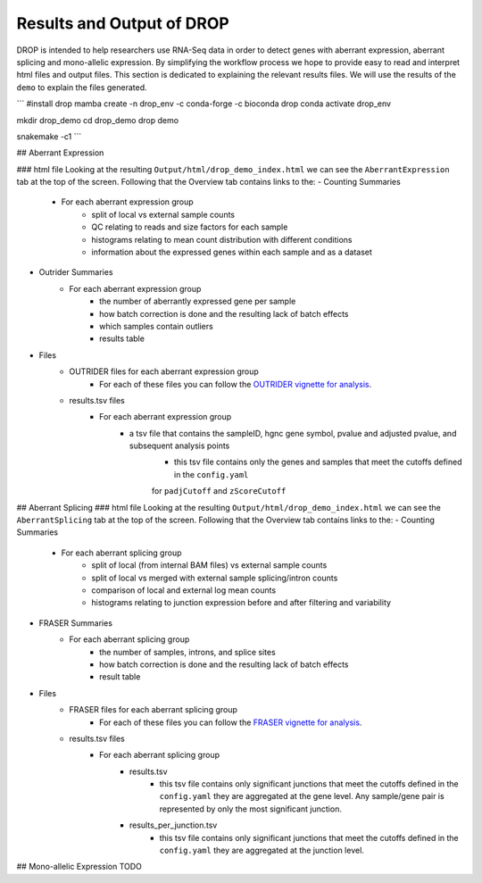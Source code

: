 Results and Output of DROP
===========================

DROP is intended to help researchers use RNA-Seq data in order to detect genes with aberrant expression,
aberrant splicing and mono-allelic expression. By simplifying the workflow process we hope to provide
easy to read and interpret html files and output files. This section is dedicated to explaining the relevant
results files. We will use the results of the ``demo`` to explain the files generated.

```
#install drop
mamba create -n drop_env -c conda-forge -c bioconda drop
conda activate drop_env

mkdir drop_demo
cd drop_demo
drop demo

snakemake -c1
```

## Aberrant Expression

### html file
Looking at the resulting ``Output/html/drop_demo_index.html`` we can see the ``AberrantExpression`` 
tab at the top of the screen. Following that the Overview tab contains links to the:  
- Counting Summaries 
    - For each aberrant expression group
        - split of local vs external sample counts
        - QC relating to reads and size factors for each sample
        - histograms relating to mean count distribution with different conditions
        - information about the expressed genes within each sample and as a dataset
- Outrider Summaries
    - For each aberrant expression group
        - the number of aberrantly expressed gene per sample
        - how batch correction is done and the resulting lack of batch effects
        - which samples contain outliers
        - results table
- Files
    - OUTRIDER files for each aberrant expression group
        - For each of these files you can follow the `OUTRIDER vignette for analysis <https://www.bioconductor.org/packages/devel/bioc/vignettes/OUTRIDER/inst/doc/OUTRIDER.pdf>`_. 
    - results.tsv files
        - For each aberrant expression group
            - a tsv file that contains the sampleID, hgnc gene symbol, pvalue and adjusted pvalue, and subsequent analysis points
                - this tsv file contains only the genes and samples that meet the cutoffs defined in the ``config.yaml``
                for ``padjCutoff`` and ``zScoreCutoff``

## Aberrant Splicing
### html file
Looking at the resulting ``Output/html/drop_demo_index.html`` we can see the ``AberrantSplicing`` 
tab at the top of the screen. Following that the Overview tab contains links to the:  
- Counting Summaries 
    - For each aberrant splicing group
        - split of local (from internal BAM files) vs external sample counts
        - split of local vs merged with external sample splicing/intron counts
        - comparison of local and external log mean counts
        - histograms relating to junction expression before and after filtering and variability
- FRASER Summaries
    - For each aberrant splicing group
        - the number of samples, introns, and splice sites 
        - how batch correction is done and the resulting lack of batch effects
        - result table
- Files
    - FRASER files for each aberrant splicing group
        - For each of these files you can follow the `FRASER vignette for analysis <https://www.bioconductor.org/packages/devel/bioc/vignettes/FRASER/inst/doc/FRASER.pdf>`_. 
    - results.tsv files
        - For each aberrant splicing group
            - results.tsv 
                - this tsv file contains only significant junctions that meet the cutoffs defined in the ``config.yaml`` they are aggregated at the gene level. Any sample/gene pair is represented by only the most significant junction.
            - results_per_junction.tsv 
                - this tsv file contains only significant junctions that meet the cutoffs defined in the ``config.yaml`` they are aggregated at the junction level. 


## Mono-allelic Expression TODO